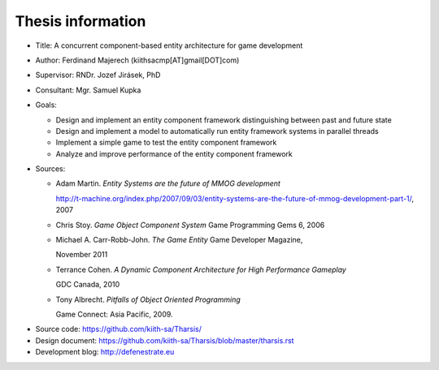 ==================
Thesis information
==================

* Title: A concurrent component-based entity architecture for game development
* Author: Ferdinand Majerech  (kiithsacmp[AT]gmail[DOT]com)
* Supervisor: RNDr. Jozef Jirásek, PhD
* Consultant: Mgr. Samuel Kupka
* Goals:

  - Design and implement an entity component framework distinguishing between
    past and future state
  - Design and implement a model to automatically run entity framework systems
    in parallel threads
  - Implement a simple game to test the entity component framework
  - Analyze and improve performance of the entity component framework

* Sources:

  - Adam Martin. *Entity Systems are the future of MMOG development*

    http://t-machine.org/index.php/2007/09/03/entity-systems-are-the-future-of-mmog-development-part-1/,
    2007

  - Chris Stoy. *Game Object Component System* Game Programming Gems 6, 2006

  - Michael A. Carr-Robb-John. *The Game Entity* Game Developer Magazine, 

    November 2011

  - Terrance Cohen. *A Dynamic Component Architecture for High Performance Gameplay*

    GDC Canada, 2010

  - Tony Albrecht. *Pitfalls of Object Oriented Programming* 

    Game Connect: Asia Pacific, 2009.
..  \item
..    Marcin Chady. \emph{Theory and Practice of the Game Object Component
..    Architecture} GDC 2009

* Source code: https://github.com/kiith-sa/Tharsis/
* Design document: https://github.com/kiith-sa/Tharsis/blob/master/tharsis.rst
* Development blog: http://defenestrate.eu
